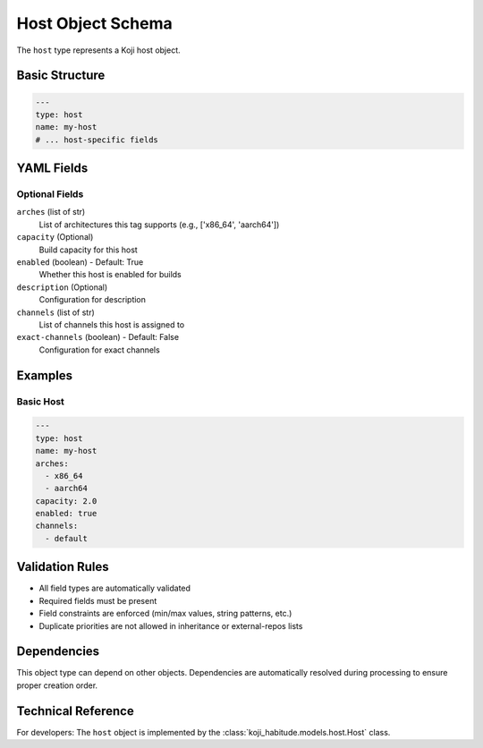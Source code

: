 Host Object Schema
===================

The ``host`` type represents a Koji host object.

Basic Structure
---------------

.. code-block:: yaml

   ---
   type: host
   name: my-host
   # ... host-specific fields

YAML Fields
-----------

Optional Fields
~~~~~~~~~~~~~~~

``arches`` (list of str)
   List of architectures this tag supports (e.g., ['x86_64', 'aarch64'])

``capacity`` (Optional)
   Build capacity for this host

``enabled`` (boolean) - Default: True
   Whether this host is enabled for builds

``description`` (Optional)
   Configuration for description

``channels`` (list of str)
   List of channels this host is assigned to

``exact-channels`` (boolean) - Default: False
   Configuration for exact channels

Examples
--------

Basic Host
~~~~~~~~~~~~~~~~~~~~~~

.. code-block:: yaml

   ---
   type: host
   name: my-host
   arches:
     - x86_64
     - aarch64
   capacity: 2.0
   enabled: true
   channels:
     - default

Validation Rules
----------------

- All field types are automatically validated
- Required fields must be present
- Field constraints are enforced (min/max values, string patterns, etc.)
- Duplicate priorities are not allowed in inheritance or external-repos lists

Dependencies
------------

This object type can depend on other objects. Dependencies are automatically
resolved during processing to ensure proper creation order.

Technical Reference
-------------------

For developers: The ``host`` object is implemented by the
:class:`koji_habitude.models.host.Host` class.

